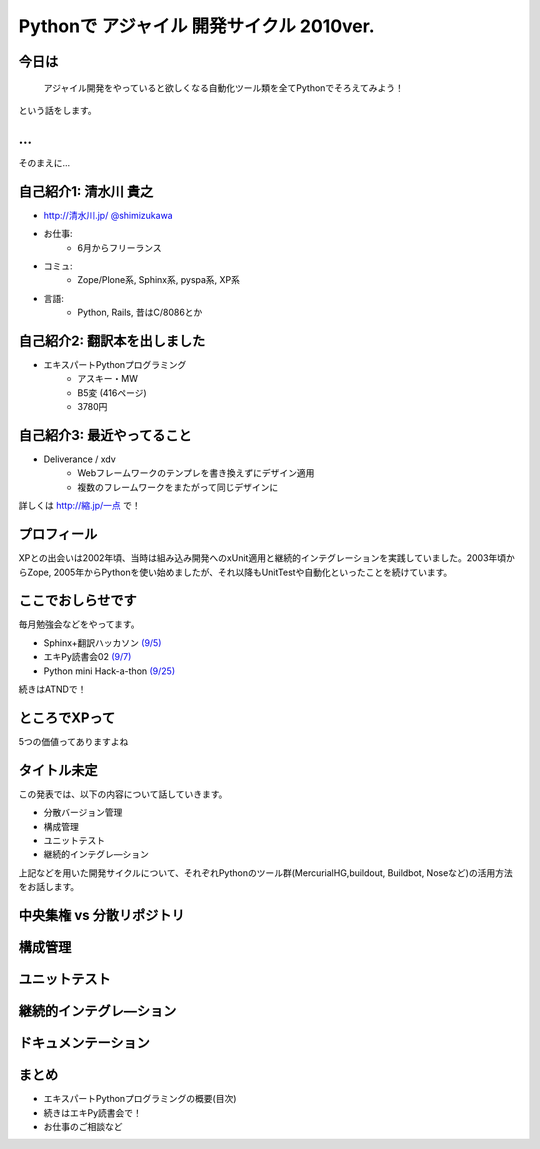 Pythonで アジャイル 開発サイクル 2010ver.
=========================================

.. :日時: 2010/9/4(土)
.. :話す人: 清水川 貴之
.. :時間: 50分


.. .. raw:: html
.. 
..     <script>
..     s6.page({
..         styles: {
..             h1: {color: '#FF0000'}
..         }
..         actions: [
..             ['h2', 'fade in', '0.4'],
..             ['p', 'move', 0.4, [0, 45], [-8, 45]]
..         ]
..     });
..     </script>


.. .. raw:: html
..
..     <address>清水川 貴之</address>

.. このページの短縮URLは `http://縮.jp/一燃 <http://縮.jp/一燃>`_ です。

今日は
-------

  アジャイル開発をやっていると欲しくなる自動化ツール類を全てPythonでそろえてみよう！

という話をします。


.. raw:: html

    <script>
    s6.page({
        styles: {
            p: {textAlign: 'right', margin:'0'},
            blockquote: {fontSize: '140%'}
        }
    });
    </script>


...
----

そのまえに...

.. raw:: html

    <script>
    s6.page({
        styles: {
            h2: {display:'none'},
            p: {fontSize:'150%', textAlign:'center', margin:'30% auto'}
        }
    });
    </script>



自己紹介1: 清水川 貴之
-----------------------
* `http://清水川.jp/ <http://清水川.jp/>`_
  `@shimizukawa <http://twitter.com/shimizukawa>`_
* お仕事:
   * 6月からフリーランス
* コミュ:
   * Zope/Plone系, Sphinx系, pyspa系, XP系
* 言語:
   * Python, Rails, 昔はC/8086とか

.. raw:: html

    <script>s6.page({effect: 'fadeScaleFromUpTransparent'});</script>


自己紹介2: 翻訳本を出しました
------------------------------
* エキスパートPythonプログラミング
   * アスキー・MW
   * B5変 (416ページ)
   * 3780円

.. figure:: epp.jpg

.. todo::
    img タグをslimbox対応にする

.. raw:: html

    <script>s6.page({effect: 'fadeScaleFromUpTransparent'});</script>


自己紹介3: 最近やってること
----------------------------
* Deliverance / xdv
   * Webフレームワークのテンプレを書き換えずにデザイン適用
   * 複数のフレームワークをまたがって同じデザインに

詳しくは `http://縮.jp/一点 <http://縮.jp/一点>`_ で！

.. todo::
    * 文字で説明してもわからん！絵を出せ
    * xdvトップページに画像で簡単なイメージを伝える

.. raw:: html

    <script>s6.page({effect: 'fadeScaleFromUpTransparent'});</script>


プロフィール
-------------
XPとの出会いは2002年頃、当時は組み込み開発へのxUnit適用と継続的インテグレーションを実践していました。2003年頃からZope, 2005年からPythonを使い始めましたが、それ以降もUnitTestや自動化といったことを続けています。


ここでおしらせです
-------------------
毎月勉強会などをやってます。

* Sphinx+翻訳ハッカソン `(9/5) <http://atnd.org/events/7475>`_
* エキPy読書会02 `(9/7) <http://atnd.org/events/6954>`_
* Python mini Hack-a-thon `(9/25) <http://atnd.org/events/7474>`_

続きはATNDで！

.. raw:: html

    <script>s6.page({effect: 'slide'});</script>


.. セッション概要
.. ---------------
.. 
.. * エキスパートPythonプログラミングの概要(目次)
.. * 中央集権 vs 分散リポジトリ
.. * 構成管理
.. * ユニットテスト
.. * 継続的インテグレ―ション
.. * ドキュメンテーション
.. * まとめ
..     * エキスパートPythonプログラミングの概要(目次)
..     * 続きはエキPy読書会で！
..     * お仕事のご相談など


ところでXPって
---------------

5つの価値ってありますよね



タイトル未定
--------------
この発表では、以下の内容について話していきます。

* 分散バージョン管理
* 構成管理
* ユニットテスト
* 継続的インテグレ―ション

上記などを用いた開発サイクルについて、それぞれPythonのツール群(MercurialHG,buildout, Buildbot, Noseなど)の活用方法をお話します。


中央集権 vs 分散リポジトリ
---------------------------


構成管理
---------


ユニットテスト
--------------


継続的インテグレ―ション
-------------------------


ドキュメンテーション
---------------------

まとめ
------

* エキスパートPythonプログラミングの概要(目次)
* 続きはエキPy読書会で！
* お仕事のご相談など

